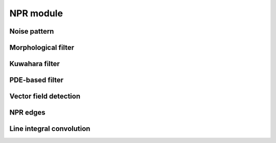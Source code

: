 NPR module
===========

---------------
Noise pattern
---------------

.. doxygenfunction:: lime::randomNoise

.. doxygenfunction:: lime::perlinNoise


---------------------
Morphological filter
---------------------

.. doxygenfunction:: lime::morphFilter

.. doxygenenum:: lime::MorphTypes


-----------------
Kuwahara filter
-----------------

.. doxygenfunction:: lime::kuwaharaFilter

.. doxygenenum:: lime::KuwaharaTypes


-----------------
PDE-based filter
-----------------

.. doxygenfunction:: lime::pdeFilter

.. doxygenenum:: lime::PDETypes

-----------------------
Vector field detection
-----------------------

.. doxygenfunction:: lime::calcVectorField

.. doxygenenum:: lime::VecFieldTypes

.. doxygenenum:: lime::EdgeDetector


------------
NPR edges
------------

.. doxygenfunction:: lime::edgeDoG

.. doxygenenum:: lime::NPREdgeTypes


--------------------------
Line integral convolution
--------------------------

.. doxygenfunction:: lime::LIC

.. doxygenenum:: lime::LICTypes
